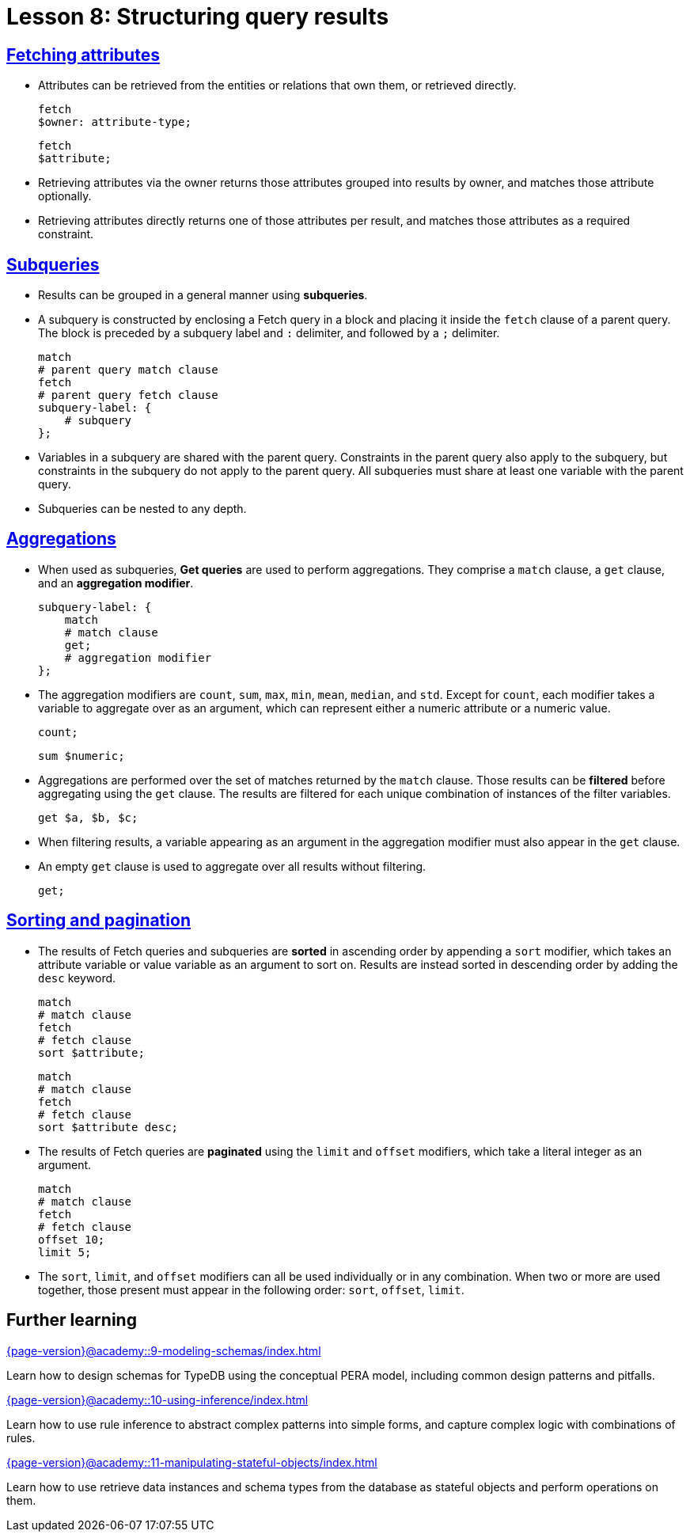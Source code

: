 = Lesson 8: Structuring query results

== xref:{page-version}@academy::8-structuring-query-results/8.1-fetching-attributes.adoc[Fetching attributes]

* Attributes can be retrieved from the entities or relations that own them, or retrieved directly.
+
[,typeql]
----
fetch
$owner: attribute-type;
----
+
[,typeql]
----
fetch
$attribute;
----
* Retrieving attributes via the owner returns those attributes grouped into results by owner, and matches those attribute optionally.
* Retrieving attributes directly returns one of those attributes per result, and matches those attributes as a required constraint.

== xref:{page-version}@academy::8-structuring-query-results/8.2-subqueries.adoc[Subqueries]

* Results can be grouped in a general manner using *subqueries*.
* A subquery is constructed by enclosing a Fetch query in a block and placing it inside the `fetch` clause of a parent query. The block is preceded by a subquery label and `:` delimiter, and followed by a `;` delimiter.
+
[,typeql]
----
match
# parent query match clause
fetch
# parent query fetch clause
subquery-label: {
    # subquery
};
----
* Variables in a subquery are shared with the parent query. Constraints in the parent query also apply to the subquery, but constraints in the subquery do not apply to the parent query. All subqueries must share at least one variable with the parent query.
* Subqueries can be nested to any depth.

== xref:{page-version}@academy::8-structuring-query-results/8.3-aggregations.adoc[Aggregations]

* When used as subqueries, *Get queries* are used to perform aggregations. They comprise a `match` clause, a `get` clause, and an *aggregation modifier*.
+
[,typeql]
----
subquery-label: {
    match
    # match clause
    get;
    # aggregation modifier
};
----
* The aggregation modifiers are `count`, `sum`, `max`, `min`, `mean`, `median`, and `std`. Except for `count`, each modifier takes a variable to aggregate over as an argument, which can represent either a numeric attribute or a numeric value.
+
[,typeql]
----
count;
----
+
[,typeql]
----
sum $numeric;
----
* Aggregations are performed over the set of matches returned by the `match` clause. Those results can be *filtered* before aggregating using the `get` clause. The results are filtered for each unique combination of instances of the filter variables.
+
[,typeql]
----
get $a, $b, $c;
----
* When filtering results, a variable appearing as an argument in the aggregation modifier must also appear in the `get` clause.
* An empty `get` clause is used to aggregate over all results without filtering.
+
[,typeql]
----
get;
----

== xref:{page-version}@academy::8-structuring-query-results/8.4-sorting-and-pagination.adoc[Sorting and pagination]

* The results of Fetch queries and subqueries are *sorted* in ascending order by appending a `sort` modifier, which takes an attribute variable or value variable as an argument to sort on. Results are instead sorted in descending order by adding the `desc` keyword.
+
[,typeql]
----
match
# match clause
fetch
# fetch clause
sort $attribute;
----
+
[,typeql]
----
match
# match clause
fetch
# fetch clause
sort $attribute desc;
----
* The results of Fetch queries are *paginated* using the `limit` and `offset` modifiers, which take a literal integer as an argument.
+
[,typeql]
----
match
# match clause
fetch
# fetch clause
offset 10;
limit 5;
----
* The `sort`, `limit`, and `offset` modifiers can all be used individually or in any combination. When two or more are used together, those present must appear in the following order: `sort`, `offset`, `limit`.

== Further learning

[cols-3]
--
.xref:{page-version}@academy::9-modeling-schemas/index.adoc[]
[.clickable]
****
Learn how to design schemas for TypeDB using the conceptual PERA model, including common design patterns and pitfalls.
****

.xref:{page-version}@academy::10-using-inference/index.adoc[]
[.clickable]
****
Learn how to use rule inference to abstract complex patterns into simple forms, and capture complex logic with combinations of rules.
****

.xref:{page-version}@academy::11-manipulating-stateful-objects/index.adoc[]
[.clickable]
****
Learn how to use retrieve data instances and schema types from the database as stateful objects and perform operations on them.
****
--
